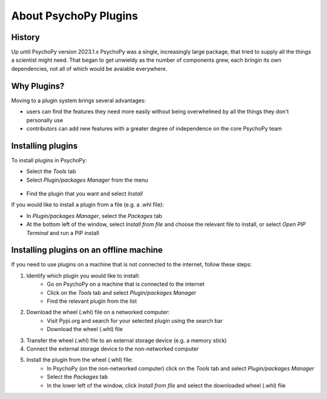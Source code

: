 About PsychoPy Plugins
=====================================

History
----------

Up until PsychoPy version 2023.1.x PsychoPy was a single, increasingly large package, that tried to supply all the things a scientist might need. That began to get unwieldy as the number of components grew, each bringin its own dependencies, not all of which would be avaiable everywhere.


Why Plugins?
-------------

Moving to a plugin system brings several advantages:

- users can find the features they need more easily without being overwhelmed by all the things they don't personally use
- contributors can add new features with a greater degree of independence on the core PsychoPy team


Installing plugins
---------------------

To install plugins in PsychoPy:

* Select the `Tools` tab
* Select `Plugin/packages Manager` from the menu

.. figure:: /images/PluginsAndPackagesManager.png

* Find the plugin that you want and select `Install`

If you would like to install a plugin from a file (e.g. a .whl file):

* In `Plugin/packages Manager`, select the `Packages` tab
* At the bottom left of the window, select `Install from file` and choose the relevant file to install, or select `Open PIP Terminal` and run a PIP install

.. figure:: /images/PackagesTab.png

Installing plugins on an offline machine
------------------------------------------

If you need to use plugins on a machine that is not connected to the internet, follow these steps:

#. Identify which plugin you would like to install:
            * Go on PsychoPy on a machine that is connected to the internet
            * Click on the `Tools` tab and select `Plugin/packages Manager`
            * Find the relevant plugin from the list 
#. Download the wheel (.whl) file on a networked computer:
            * Visit Pypi.org and search for your selected plugin using the search bar
            * Download the wheel (.whl) file
#. Transfer the wheel (.whl) file to an external storage device (e.g. a memory stick)
#. Connect the external storage device to the non-networked computer 
#. Install the plugin from the wheel (.whl) file:
            * In PsychoPy (on the non-networked computer) click on the `Tools` tab and select `Plugin/packages Manager`
            * Select the `Packages` tab
            * In the lower left of the window, click `Install from file` and select the downloaded wheel (.whl) file